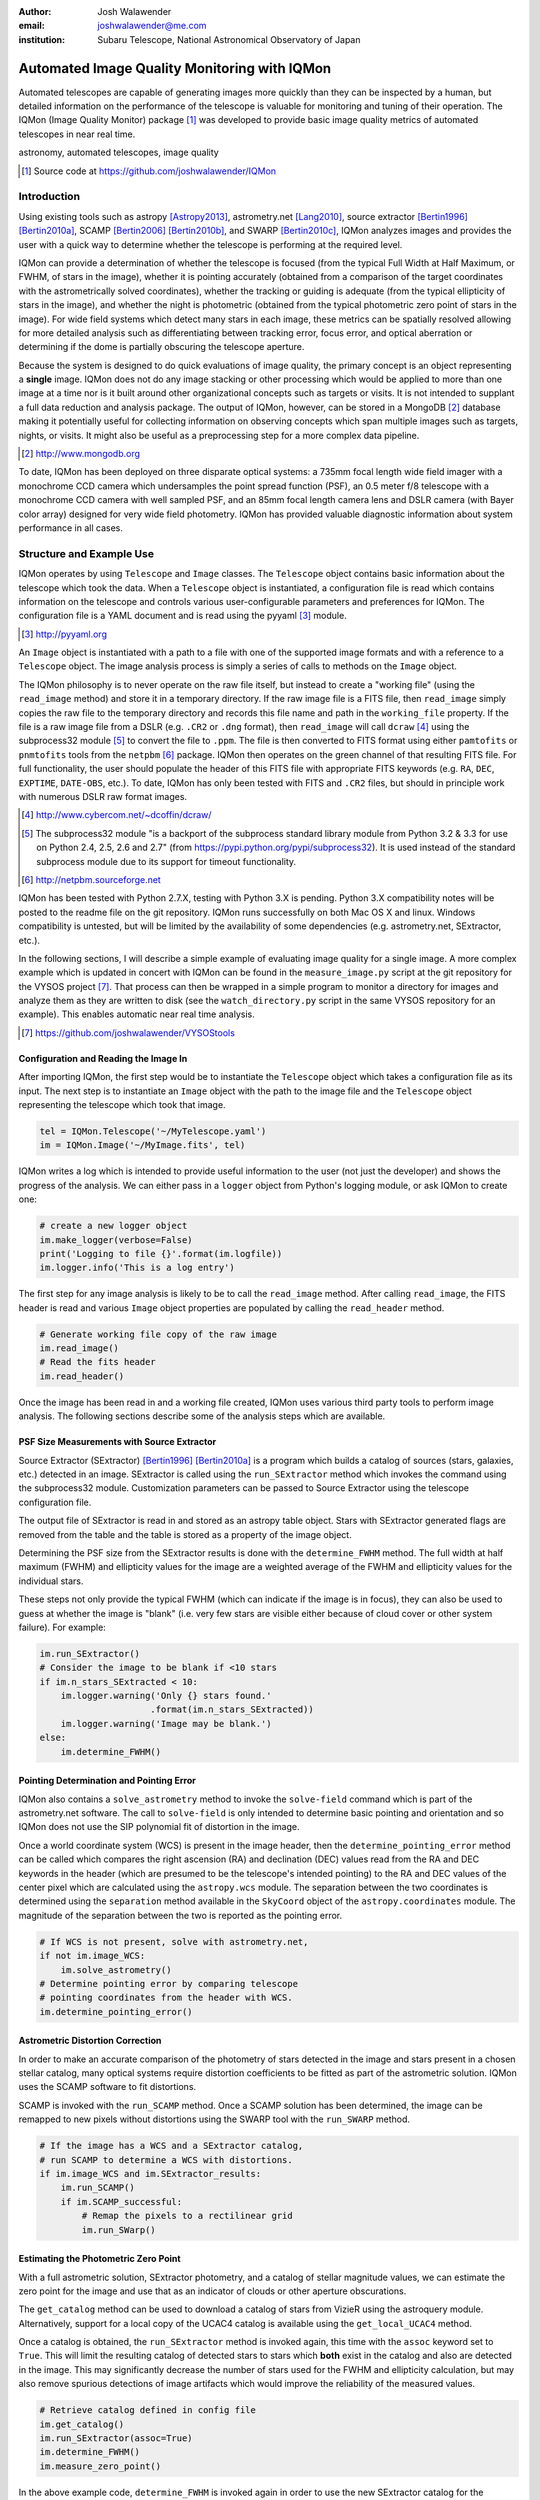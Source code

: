 :author: Josh Walawender
:email: joshwalawender@me.com
:institution: Subaru Telescope, National Astronomical Observatory of Japan

---------------------------------------------
Automated Image Quality Monitoring with IQMon
---------------------------------------------

.. class:: abstract

Automated telescopes are capable of generating images more quickly than they can be inspected by a human, but detailed information on the performance of the telescope is valuable for monitoring and tuning of their operation.  The IQMon (Image Quality Monitor) package [#]_ was developed to provide basic image quality metrics of automated telescopes in near real time. 

.. class:: keywords

   astronomy, automated telescopes, image quality

.. [#] Source code at https://github.com/joshwalawender/IQMon

Introduction
------------

Using existing tools such as astropy [Astropy2013]_, astrometry.net [Lang2010]_, source extractor [Bertin1996]_ [Bertin2010a]_, SCAMP [Bertin2006]_ [Bertin2010b]_, and SWARP [Bertin2010c]_, IQMon analyzes images and provides the user with a quick way to determine whether the telescope is performing at the required level.

IQMon can provide a determination of whether the telescope is focused (from the typical Full Width at Half Maximum, or FWHM, of stars in the image), whether it is pointing accurately (obtained from a comparison of the target coordinates with the astrometrically solved coordinates), whether the tracking or guiding is adequate (from the typical ellipticity of stars in the image), and whether the night is photometric (obtained from the typical photometric zero point of stars in the image).  For wide field systems which detect many stars in each image, these metrics can be spatially resolved allowing for more detailed analysis such as differentiating between tracking error, focus error, and optical aberration or determining if the dome is partially obscuring the telescope aperture.

Because the system is designed to do quick evaluations of image quality, the primary concept is an object representing a **single** image.  IQMon does not do any image stacking or other processing which would be applied to more than one image at a time nor is it built around other organizational concepts such as targets or visits.  It is not intended to supplant a full data reduction and analysis package.  The output of IQMon, however, can be stored in a MongoDB [#]_ database making it potentially useful for collecting information on observing concepts which span multiple images such as targets, nights, or visits.  It might also be useful as a preprocessing step for a more complex data pipeline.

.. [#] http://www.mongodb.org

To date, IQMon has been deployed on three disparate optical systems: a 735mm focal length wide field imager with a monochrome CCD camera which undersamples the point spread function (PSF), an 0.5 meter f/8 telescope with a monochrome CCD camera with well sampled PSF, and an 85mm focal length camera lens and DSLR camera (with Bayer color array) designed for very wide field photometry.  IQMon has provided valuable diagnostic information about system performance in all cases.


Structure and Example Use
-------------------------

IQMon operates by using ``Telescope`` and ``Image`` classes.  The ``Telescope`` object contains basic information about the telescope which took the data.  When a ``Telescope`` object is instantiated, a configuration file is read which  contains information on the telescope and controls various user-configurable parameters and preferences for IQMon.  The configuration file is a YAML document and is read using the pyyaml [#]_ module.

.. [#] http://pyyaml.org

An ``Image`` object is instantiated with a path to a file with one of the supported image formats and with a reference to a ``Telescope`` object.  The image analysis process is simply a series of calls to methods on the ``Image`` object.

The IQMon philosophy is to never operate on the raw file itself, but instead to create a "working file" (using the ``read_image`` method) and store it in a temporary directory.  If the raw image file is a FITS file, then ``read_image``  simply copies the raw file to the temporary directory and records this file name and path in the ``working_file`` property.  If the file is a raw image file from a DSLR (e.g. ``.CR2`` or ``.dng`` format), then ``read_image`` will call ``dcraw`` [#]_ using the subprocess32 module [#]_ to convert the file to ``.ppm``.  The file is then converted to FITS format using either ``pamtofits`` or ``pnmtofits`` tools from the ``netpbm`` [#]_ package.  IQMon then operates on the green channel of that resulting FITS file.  For full functionality, the user should populate the header of this FITS file with appropriate FITS keywords (e.g. ``RA``, ``DEC``, ``EXPTIME``, ``DATE-OBS``, etc.).  To date, IQMon has only been tested with FITS and ``.CR2`` files, but should in principle work with numerous DSLR raw format images.

.. [#] http://www.cybercom.net/~dcoffin/dcraw/

.. [#] The subprocess32 module "is a backport of the subprocess standard library module from Python 3.2 & 3.3 for use on Python 2.4, 2.5, 2.6 and 2.7" (from https://pypi.python.org/pypi/subprocess32).  It is used instead of the standard subprocess module due to its support for timeout functionality.

.. [#] http://netpbm.sourceforge.net

IQMon has been tested with Python 2.7.X, testing with Python 3.X is pending.  Python 3.X compatibility notes will be posted to the readme file on the git repository.  IQMon runs successfully on both Mac OS X and linux.  Windows compatibility is untested, but will be limited by the availability of some dependencies (e.g. astrometry.net, SExtractor, etc.).

In the following sections, I will describe a simple example of evaluating image quality for a single image.  A more complex example which is updated in concert with IQMon can be found in the ``measure_image.py`` script at the git repository for the VYSOS project [#]_.  That process can then be wrapped in a simple program to monitor a directory for images and analyze them as they are written to disk (see the ``watch_directory.py`` script in the same VYSOS repository for an example).  This enables automatic near real time analysis.

.. [#] https://github.com/joshwalawender/VYSOStools


Configuration and Reading the Image In
``````````````````````````````````````

After importing IQMon, the first step would be to instantiate the ``Telescope`` object which takes a configuration file as its input.  The next step is to instantiate an ``Image`` object with the path to the image file and the ``Telescope`` object representing the telescope which took that image.

.. code-block:: python

    tel = IQMon.Telescope('~/MyTelescope.yaml')
    im = IQMon.Image('~/MyImage.fits', tel)

IQMon writes a log which is intended to provide useful information to the user (not just the developer) and shows the progress of the analysis.  We can either pass in a ``logger`` object from Python's logging module, or ask IQMon to create one:

.. code-block:: python

    # create a new logger object
    im.make_logger(verbose=False)
    print('Logging to file {}'.format(im.logfile))
    im.logger.info('This is a log entry')

The first step for any image analysis is likely to be to call the ``read_image`` method.  After calling ``read_image``, the FITS header is read and various ``Image`` object properties are populated by calling the ``read_header`` method.

.. code-block:: python

    # Generate working file copy of the raw image
    im.read_image()
    # Read the fits header
    im.read_header()

Once the image has been read in and a working file created, IQMon uses various third party tools to perform image analysis.  The following sections describe some of the analysis steps which are available.


PSF Size Measurements with Source Extractor
```````````````````````````````````````````

Source Extractor (SExtractor)  [Bertin1996]_ [Bertin2010a]_ is a program which builds a catalog of sources (stars, galaxies, etc.) detected in an image.  SExtractor is called using the ``run_SExtractor`` method which invokes the command using the subprocess32 module.  Customization parameters can be passed to Source Extractor using the telescope configuration file.

The output file of SExtractor is read in and stored as an astropy table object.  Stars with SExtractor generated flags are removed from the table and the table is stored as a property of the image object.

Determining the PSF size from the SExtractor results is done with the ``determine_FWHM`` method.  The full width at half maximum (FWHM) and ellipticity values for the image are a weighted average of the FWHM and ellipticity values for the individual stars.

These steps not only provide the typical FWHM (which can indicate if the image is in focus), they can also be used to guess at whether the image is "blank" (i.e. very few stars are visible either because of cloud cover or other system failure).  For example:

.. code-block:: python

    im.run_SExtractor()
    # Consider the image to be blank if <10 stars
    if im.n_stars_SExtracted < 10:
        im.logger.warning('Only {} stars found.'
                         .format(im.n_stars_SExtracted))
        im.logger.warning('Image may be blank.')
    else:
        im.determine_FWHM()


Pointing Determination and Pointing Error
`````````````````````````````````````````

IQMon also contains a ``solve_astrometry`` method to invoke the ``solve-field`` command which is part of the astrometry.net software.  The call to ``solve-field`` is only intended to determine basic pointing and orientation and so IQMon does not use the SIP polynomial fit of distortion in the image.

Once a world coordinate system (WCS) is present in the image header, then the ``determine_pointing_error`` method can be called which compares the right ascension (RA) and declination (DEC) values read from the RA and DEC keywords in the header (which are presumed to be the telescope's intended pointing) to the RA and DEC values of the center pixel which are calculated using the ``astropy.wcs`` module.  The separation between the two coordinates is determined using the ``separation`` method available in the ``SkyCoord`` object of the ``astropy.coordinates`` module.  The magnitude of the separation between the two is reported as the pointing error.

.. code-block:: python

    # If WCS is not present, solve with astrometry.net,
    if not im.image_WCS:
        im.solve_astrometry()
    # Determine pointing error by comparing telescope
    # pointing coordinates from the header with WCS.
    im.determine_pointing_error()

Astrometric Distortion Correction
`````````````````````````````````

In order to make an accurate comparison of the photometry of stars detected in the image and stars present in a chosen stellar catalog, many optical systems require distortion coefficients to be fitted as part of the astrometric solution.  IQMon uses the SCAMP software to fit distortions.

SCAMP is invoked with the ``run_SCAMP`` method.  Once a SCAMP solution has been determined, the image can be remapped to new pixels without distortions using the SWARP tool with the ``run_SWARP`` method.

.. code-block:: python

    # If the image has a WCS and a SExtractor catalog,
    # run SCAMP to determine a WCS with distortions.
    if im.image_WCS and im.SExtractor_results:
        im.run_SCAMP()
        if im.SCAMP_successful:
            # Remap the pixels to a rectilinear grid
            im.run_SWarp()

Estimating the Photometric Zero Point
`````````````````````````````````````

With a full astrometric solution, SExtractor photometry, and a catalog of stellar magnitude values, we can estimate the zero point for the image and use that as an indicator of clouds or other aperture obscurations.

The ``get_catalog`` method can be used to download a catalog of stars from VizieR using the astroquery module.  Alternatively, support for a local copy of the UCAC4 catalog is available using the ``get_local_UCAC4`` method.

Once a catalog is obtained, the ``run_SExtractor`` method is invoked again, this time with the ``assoc`` keyword set to ``True``.  This will limit the resulting catalog of detected stars to stars which **both** exist in the catalog and also are detected in the image.  This may significantly decrease the number of stars used for the FWHM and ellipticity calculation, but may also remove spurious detections of image artifacts which would improve the reliability of the measured values.

.. code-block:: python

    # Retrieve catalog defined in config file
    im.get_catalog()
    im.run_SExtractor(assoc=True)
    im.determine_FWHM()
    im.measure_zero_point()

In the above example code, ``determine_FWHM`` is invoked again in order to use the new SExtractor catalog for the calculation.

The ``measure_zero_point`` method determines the zero point by taking the weighted average of the difference between the measured instrumental magnitude from SExtractor and the catalog magnitude in the same filter.

It should be noted that unless custom code is added to handle reduction steps such as dark/bias subtraction and flat fielding, the zero point result will be influenced by systematics due to those effects.  In addition, the choice of catalog and the relative response curve of the filter in use and the filter defined by the catalog's photometric system will also introduce systematic offsets.  For many systems (especially typical visible light CCDs), the zero point value from IQMon can be used to compare throughput from image to image, but should not be used to compare different equipment configurations.

Analysis Results and Mongo Database Integration
-----------------------------------------------

Results of the IQMon measurements for each image are stored as properties of the ``Image`` object as ``astropy.units.Quantities``.  For example, the ```FWHM`` value is in units of pixels, but can be converted to arcseconds using the equivalency which is automatically defined by the ``Telescope`` object (``tel.pixel_scale_equivalency``) for this purpose.

.. code-block:: python

    ## Results are typically astropy.units quantities
    ## and can be manipulated as such.  For example:
    print('Image FWHM = {:.1f}'.format(im.FWHM))
    print('Image FWHM = {:.1f}'.format(\
          im.FWHM.to(u.arcsec, equivalencies=\
          im.tel.pixel_scale_equivalency)))
    print('Zero Point = {:.2f}'.format(im.zero_point))
    print('Pointing Error = {:.1f}'.format(\
          im.pointing_error.to(u.arcmin)))

These results can also be stored for later use.  Methods exist to write them to an ``astropy.Table`` (the ``add_summary_entry`` method) and to a YAML document (the ``add_yaml_entry`` method), but the preferred storage solution is to use a mongo database as that is compatible with the ``tornado`` web application included with IQMon (see below).

The address, port number, database name, and collection name to use with ``pyMongo`` to add the results to an existing mongo database are set by the Telescope configuration file.  The ``add_mongo_entry`` method adds a dictionary of values with the results of the IQMon analysis.


Flags
`````

For the four primary measurements (FWHM, ellipticity, pointing error, and zero point), the configuration file may contain a threshold value.  If the measured value exceeds the threshold (or is below the threshold in the case of zero point), then the image is "flagged" as an indication that there may be a potential problem with the data.  The flags property of an ``Image`` object stores a dictionary with the flag name and a boolean value as the dictionary elements.

This can be useful when summarizing results.  For example, the Tornado web application provided with IQMon (see the `Tornado Web Application`_ section) lists images and will color code a field red if that field is flagged.  In this way, a user can easily see when and where problems might have occurred.

Images and Plots
----------------

In addition to generating single values for FWHM, ellipticity, and zero point to represent the image, IQMon can also generate more detailed plots with additional information.

A plot with PSF quality information can be generated when ``determine_FWHM`` is called by setting the ``plot=True`` keyword.  This generates a .png file (see Fig. :ref:`PSFplot`) using matplotlib which shows detailed information about the point spread function (FWHM and ellipticity metrics) including histograms of individual values, a spatial map of FWHM and ellipticity over the image, and plots showing the ellipticity vs. radius within the image (which can be used to show whether off axis aberrations influence the ellipticity measure) and the correlation between the measured PSF position angle and the position angle of the star within the image (which can be used to differentiate between tracking error and off axis aberrations).

.. figure:: PSFplot.png
   :scale: 65%
   :figclass: w

   An example of the plot which can be produced using the ``determine_FWHM`` method.  The plot shows histograms of the FWHM and ellipticity values (upper left and upper right respectively), the spatial distribution of FWHM and ellipticity values (middle left and middle right), ellipticity vs. radius within the image (lower left), and the correlation between the measured PSF position angle and the position angle of the star within the image (lower right). :label:`PSFplot`

In the example plot (Fig. :ref:`PSFplot`), we can see several different effects.  First, from the spatial distribution of FWHM and ellipticity, as well as the ellipticity vs. radius plot, we see that image quality is falling off at large radii.  This image is from a wide field imaging system and we are seeing the signature of off axis aberrations.  This is also suggested in the plot of the correlation between the measured PSF position angle and the position angle of the star within the image which shows strong diagonal components indicating that position within the image influences the PSF.  There is also, however, a vertical component in that plot at :math:`PA \sim 0` which is suggestive of image drift perhaps due to slight polar misalignment or flexure.

A plot with additional information on the zero point can be generated when calling ``measure_zero_point`` by setting the ``plot`` keyword to ``True``.  This generates a .png file (see Fig. :ref:`ZPplot`) using matplotlib which shows plots of instrumental magnitude vs. catalog magnitude, a histogram of zero point values, a plot of magnitude residuals vs. catalog magnitude, and a a spatial map of zero point over the image.

.. figure:: ZPplot.png
   :scale: 34%
   :figclass: bht

   An example of the plot which can be produced using the ``measure_zero_point`` method.  The plot shows the correlation between instrumental magnitude and catalog magnitude (upper left), a histogram of zero point values (upper right), a plot of the residuals vs. catalog magnitude (lower left), and a spatial distribution of the residuals (lower left). :label:`ZPplot`

JPEG versions of the image can be generated using the ``make_JPEG`` method.  The jpeg can be binned or cropped using the ``binning`` or ``crop`` keyword arguments and various overlays can be generated showing, for example, the pointing error and detected and catalog stars.

.. figure:: image.jpg
   :scale: 15%
   :figclass: bht

   An example jpeg generated by the ``make_JPEG`` method using the ``mark_detected_stars`` and ``mark_pointing`` options. In this example,  pointing error has placed the target (marked by the cyan crosshair) to the lower right (southwest) of the image center (marked by the yellow lines).  Stars from the UCAC4 catalog which were detected in the image are marked with green circles. :label:`image`

The JPEG overlays can be useful in evaluating the performance of SExtractor and SCAMP.  In the example shown in Fig. :ref:`image`, the stars marked as detected by SExtractor (which was run with the ``assoc`` keyword set to ``True``) show that there are no stars detected in the very corners of the image.  This indicates that the SCAMP distortion solution did not accurately fit the WCS in the corners and could be improved.  Poor SCAMP solutions can also show up even more dramatically when entire radial zones of the image have no matched stars.

Tornado Web Application
-----------------------

IQMon comes with a tornado web application which, while it can be run stand alone, is intended to be used as a template for adding IQMon results to a more customized web page.  The web application (``web_server.py``) contains two ``tornado`` web handlers: ``ListOfNights`` and ``ListOfImages``.  The first generates a page which lists UT dates and if there are image results associated with a date, then it provides a link to a page with the list of image results for that date.  The second handler produces the page which lists the images for a particular UT date (or target name) and provides a table formatted list of the IQMon measurement results for each image with flagged values color coded red, along with links to jpegs and plots generated for that image.

This web application is intended to be the primary interface for users.  It provides three levels of interaction to the user.  First, a custom plot of IQMon results over the course of a night is easy to generate from the mongo database entries and represents the highest level of interaction.  Using such a plot, serious problems which affect many images can be detected at a glance.  Users can then drill down to see a list of images for that UT date and see system performance as a table of IQMon results with flagged values highlighted in red.  Finally an individual image can be examined as a jpeg with overlays or by using the PSF quality plots or zero point plots to examine detailed performance.

Conclusions
-----------

IQMon provides a way to evaluate the performance of automated telescopes.  Using the included tornado web application, a user can quickly and easily determine whether the observatory is performing acceptably or if it needs attention.

Over roughly two years of routine operation with two telescopes, it has enabled quick alerting of problems including stuck focus drives, poorly aligned dome rotation, and poor tracking model correction.  Previously, some of these problems would have gone unnoticed until a spot check of the data downloaded from the site revealed them or they would have required a time consuming reading of the nightly system logs to reveal.  Use of IQMon has resulted in greater uptime and improved data quality for both telescopes.


References
----------

.. [Astropy2013] Astropy Collaboration, Robitaille, T.~P., Tollerud, 
             E.~J., et al. *Astropy: A community Python package for
             astronomy* 2013, A&A, 558, A33

.. [Bertin1996] Bertin, E., & Arnouts, S. *SExtractor: Software for source
                extraction*, 1996, A&AS, 117, 393

.. [Bertin2006] Bertin, E. *Automatic Astrometric and Photometric Calibration
                with SCAMP*, 2006, Astronomical Data Analysis Software and
                Systems XV, 351, 112

.. [Bertin2010b] Bertin, E. *SCAMP: Automatic Astrometric and Photometric
                 Calibration*, 2010, Astrophysics Source Code Library,
                 1010.063

.. [Bertin2010a] Bertin, E., & Arnouts, S. *SExtractor: Source
                 Extractor*, 2010, Astrophysics Source Code Library,
                 1010.064

.. [Bertin2010c] Bertin, E. *SWarp: Resampling and Co-adding FITS Images
                 Together* 2010, Astrophysics Source Code Library, 1010.068

.. [Lang2010] Lang, D., Hogg, D. W., Mierle, K., Blanton, M., & Roweis, S.,
              *Astrometry.net: Blind astrometric calibration of arbitrary
              astronomical images* 2010, AJ 137, 1782–1800

